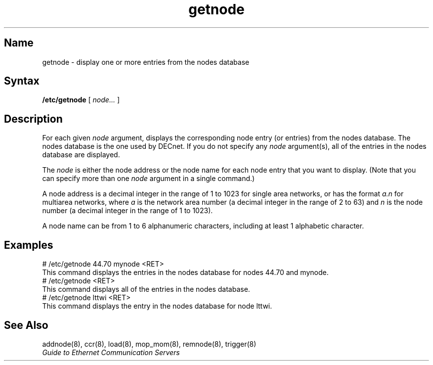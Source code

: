.\" SCCSID: @(#)getnode.8	8.1	9/11/90
.TH getnode 8 
.SH Name
getnode \- display one or more entries from the nodes database
.SH Syntax
.B /etc/getnode 
[ 
.I node... 
]
.SH Description
.NXR "getnode command"
.NXR "node" "displaying data base entry"
For each given 
.I node
argument, 
.PN getnode 
displays the corresponding node entry (or entries)
from the nodes database.
The nodes database is the one used by DECnet.
If you do not specify any 
.I node 
argument(s), all of the entries in the nodes database are displayed.
.PP
The
.I node 
is either the node address or 
the node name for each node entry that you want to display.  
(Note that you 
can specify more than one 
.I node 
argument in a single command.)
.PP
A node address is a decimal integer in the range of 1 to 1023 for 
single area networks, or has the format
.I a.n 
for multiarea networks, where 
.I a
is the network area number (a decimal integer in the range of 2 to 63) 
and 
.I n
is the node number (a decimal integer in the range of 1 to 
1023).  
.PP
A node name can be from 1 to 6 
alphanumeric characters, including at least 1 alphabetic character.
.SH Examples
.NXR(e) "node" "displaying data base entry"
.EX
# /etc/getnode 44.70 mynode <RET>
.EE
This command displays the entries in the nodes database
for nodes 44.70 and mynode.
.EX
# /etc/getnode <RET>
.EE
This command displays all of the entries in the nodes database. 
.EX
# /etc/getnode lttwi <RET>
.EE
This command displays the entry in the nodes database for node lttwi.
.SH See Also
addnode(8), ccr(8), load(8), mop_mom(8), remnode(8), trigger(8)
.br
.I "Guide to Ethernet Communication Servers"
